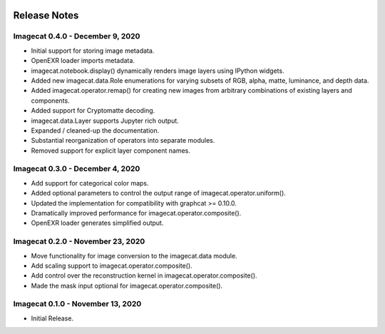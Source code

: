 .. image:: ../artwork/logo.png
  :width: 200px
  :align: right

.. _release-notes:

Release Notes
=============

Imagecat 0.4.0 - December 9, 2020
---------------------------------

* Initial support for storing image metadata.
* OpenEXR loader imports metadata.
* imagecat.notebook.display() dynamically renders image layers using IPython widgets.
* Added new imagecat.data.Role enumerations for varying subsets of RGB, alpha, matte, luminance, and depth data.
* Added imagecat.operator.remap() for creating new images from arbitrary combinations of existing layers and components.
* Added support for Cryptomatte decoding.
* imagecat.data.Layer supports Jupyter rich output.
* Expanded / cleaned-up the documentation.
* Substantial reorganization of operators into separate modules.
* Removed support for explicit layer component names.

Imagecat 0.3.0 - December 4, 2020
---------------------------------

* Add support for categorical color maps.
* Added optional parameters to control the output range of imagecat.operator.uniform().
* Updated the implementation for compatibility with graphcat >= 0.10.0.
* Dramatically improved performance for imagecat.operator.composite().
* OpenEXR loader generates simplified output.

Imagecat 0.2.0 - November 23, 2020
----------------------------------

* Move functionality for image conversion to the imagecat.data module.
* Add scaling support to imagecat.operator.composite().
* Add control over the reconstruction kernel in imagecat.operator.composite().
* Made the mask input optional for imagecat.operator.composite().

Imagecat 0.1.0 - November 13, 2020
----------------------------------

* Initial Release.
